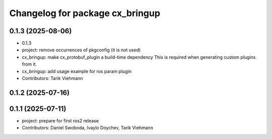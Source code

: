 ^^^^^^^^^^^^^^^^^^^^^^^^^^^^^^^^
Changelog for package cx_bringup
^^^^^^^^^^^^^^^^^^^^^^^^^^^^^^^^

0.1.3 (2025-08-06)
------------------
* 0.1.3
* project: remove occurrences of pkgconfig (it is not used)
* cx_bringup: make cx_protobuf_plugin a build-time dependency
  This is required when generating custom plugins from it.
* cx_bringup: add usage example for ros param plugin
* Contributors: Tarik Viehmann

0.1.2 (2025-07-16)
------------------

0.1.1 (2025-07-11)
------------------
* project: prepare for first ros2 release
* Contributors: Daniel Swoboda, Ivaylo Doychev, Tarik Viehmann
